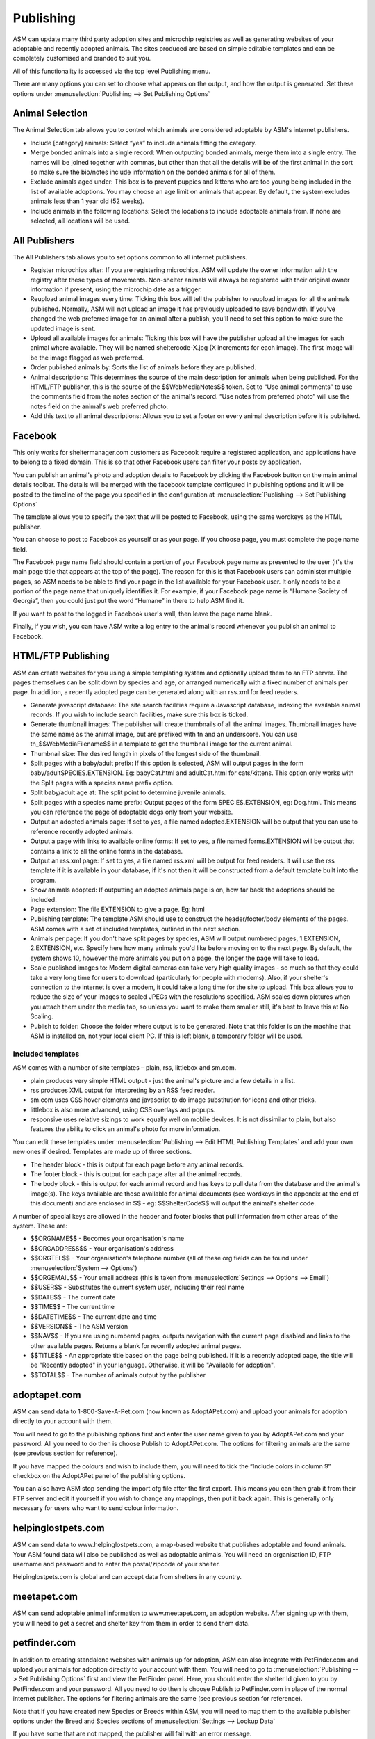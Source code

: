 Publishing
==========

ASM can update many third party adoption sites and microchip registries as well
as generating websites of your adoptable and recently adopted animals. The
sites produced are based on simple editable templates and can be completely
customised and branded to suit you. 

All of this functionality is accessed via the top level Publishing menu.

There are many options you can set to choose what appears on the output, and
how the output is generated. Set these options under :menuselection:`Publishing
--> Set Publishing Options`

Animal Selection
----------------

.. image:: images/animal_selection.png

The Animal Selection tab allows you to control which animals are considered
adoptable by ASM's internet publishers.

* Include [category] animals: Select “yes” to include animals fitting the
  category.

* Merge bonded animals into a single record: When outputting bonded animals,
  merge them into a single entry. The names will be joined together with
  commas, but other than that all the details will be of the first animal in
  the sort so make sure the bio/notes include information on the bonded animals
  for all of them.

* Exclude animals aged under: This box is to prevent puppies and kittens who
  are too young being included in the list of available adoptions. You may
  choose an age limit on animals that appear. By default, the system excludes
  animals less than 1 year old (52 weeks). 

* Include animals in the following locations: Select the locations to include
  adoptable animals from. If none are selected, all locations will be used.

All Publishers
--------------

.. image:: images/all_publishers.png

The All Publishers tab allows you to set options common to all internet publishers.

* Register microchips after: If you are registering microchips, ASM will update
  the owner information with the registry after these types of movements.
  Non-shelter animals will always be registered with their original owner
  information if present, using the microchip date as a trigger.

* Reupload animal images every time: Ticking this box will tell the publisher
  to reupload images for all the animals published. Normally, ASM will not
  upload an image it has previously uploaded to save bandwidth. If you've
  changed the web preferred image for an animal after a publish, you'll need to
  set this option to make sure the updated image is sent. 

* Upload all available images for animals: Ticking this box will have the
  publisher upload all the images for each animal where available. They will be
  named sheltercode-X.jpg (X increments for each image). The first image will
  be the image flagged as web preferred. 

* Order published animals by: Sorts the list of animals before they are
  published.

* Animal descriptions: This determines the source of the main description for
  animals when being published. For the HTML/FTP publisher, this is the source
  of the $$WebMediaNotes$$ token. Set to “Use animal comments” to use the
  comments field from the notes section of the animal's record. “Use notes from
  preferred photo” will use the notes field on the animal's web preferred
  photo.

* Add this text to all animal descriptions: Allows you to set a footer on every
  animal description before it is published.

Facebook
--------

.. image:: images/facebook.png

This only works for sheltermanager.com customers as Facebook require a
registered application, and applications have to belong to a fixed domain. This
is so that other Facebook users can filter your posts by application.

You can publish an animal's photo and adoption details to Facebook by clicking
the Facebook button on the main animal details toolbar. The details will be
merged with the facebook template configured in publishing options and it will
be posted to the timeline of the page you specified in the configuration at
:menuselection:`Publishing --> Set Publishing Options`

.. image:: images/facebook_config.png

The template allows you to specify the text that will be posted to Facebook,
using the same wordkeys as the HTML publisher.

You can choose to post to Facebook as yourself or as your page. If you choose
page, you must complete the page name field.

The Facebook page name field should contain a portion of your Facebook page
name as presented to the user (it's the main page title that appears at the top
of the page). The reason for this is that Facebook users can administer
multiple pages, so ASM needs to be able to find your page in the list available
for your Facebook user. It only needs to be a portion of the page name that
uniquely identifies it. For example, if your Facebook page name is “Humane
Society of Georgia”, then you could just put the word “Humane” in there to help
ASM find it.

If you want to post to the logged in Facebook user's wall, then leave the page
name blank.

Finally, if you wish, you can have ASM write a log entry to the animal's record
whenever you publish an animal to Facebook.

HTML/FTP Publishing
-------------------

ASM can create websites for you using a simple templating system and optionally
upload them to an FTP server. The pages themselves can be split down by species
and age, or arranged numerically with a fixed number of animals per page. In
addition, a recently adopted page can be generated along with an rss.xml for
feed readers.

* Generate javascript database: The site search facilities require a Javascript
  database, indexing the available animal records. If you wish to include
  search facilities, make sure this box is ticked. 

* Generate thumbnail images: The publisher will create thumbnails of all the
  animal images. Thumbnail images have the same name as the animal image, but
  are prefixed with tn and an underscore. You can use tn_$$WebMediaFilename$$
  in a template to get the thumbnail image for the current animal. 

* Thumbnail size: The desired length in pixels of the longest side of the
  thumbnail.

* Split pages with a baby/adult prefix: If this option is selected, ASM will
  output pages in the form baby/adultSPECIES.EXTENSION. Eg: babyCat.html and
  adultCat.html for cats/kittens. This option only works with the Split pages
  with a species name prefix option.

* Split baby/adult age at: The split point to determine juvenile animals.

* Split pages with a species name prefix: Output pages of the form
  SPECIES.EXTENSION, eg: Dog.html. This means you can reference the page of
  adoptable dogs only from your website.

* Output an adopted animals page: If set to yes, a file named adopted.EXTENSION
  will be output that you can use to reference recently adopted animals.

* Output a page with links to available online forms: If set to yes, a file
  named forms.EXTENSION will be output that contains a link to all the online
  forms in the database.

* Output an rss.xml page: If set to yes, a file named rss.xml will be output
  for feed readers. It will use the rss template if it is available in your
  database, if it's not then it will be constructed from a default template
  built into the program.

* Show animals adopted: If outputting an adopted animals page is on, how far
  back the adoptions should be included.

* Page extension: The file EXTENSION to give a page. Eg: html 

* Publishing template: The template ASM should use to construct the
  header/footer/body elements of the pages. ASM comes with a set of included
  templates, outlined in the next section.

* Animals per page: If you don't have split pages by species, ASM will output
  numbered pages, 1.EXTENSION, 2.EXTENSION, etc. Specify here how many animals
  you'd like before moving on to the next page. By default, the system shows
  10, however the more animals you put on a page, the longer the page will take
  to load.

* Scale published images to: Modern digital cameras can take very high quality
  images - so much so that they could take a very long time for users to
  download (particularly for people with modems). Also, if your shelter's
  connection to the internet is over a modem, it could take a long time for the
  site to upload. This box allows you to reduce the size of your images to
  scaled JPEGs with the resolutions specified. ASM scales down pictures when
  you attach them under the media tab, so unless you want to make them smaller
  still, it's best to leave this at No Scaling.  
  
* Publish to folder: Choose the folder where output is to be generated. Note
  that this folder is on the machine that ASM is installed on, not your local
  client PC. If this is left blank, a temporary folder will be used.

Included templates
^^^^^^^^^^^^^^^^^^

ASM comes with a number of site templates – plain, rss, littlebox and sm.com. 

* plain produces very simple HTML output - just the animal's picture and a few
  details in a list.

* rss produces XML output for interpreting by an RSS feed reader.

* sm.com uses CSS hover elements and javascript to do image substitution for
  icons and other tricks.

* littlebox is also more advanced, using CSS overlays and popups.

* responsive uses relative sizings to work equally well on mobile devices. It
  is not dissimilar to plain, but also features the ability to click an
  animal's photo for more information.

You can edit these templates under :menuselection:`Publishing --> Edit HTML
Publishing Templates` and add your own new ones if desired. Templates are made
up of three sections.
 
* The header block - this is output for each page before any animal records. 

* The footer block - this is output for each page after all the animal records.

* The body block - this is output for each animal record and has keys to pull
  data from the database and the animal's image(s). The keys available are
  those available for animal documents (see wordkeys in the appendix at the end
  of this document) and are enclosed in $$ - eg: $$ShelterCode$$ will output
  the animal's shelter code. 

A number of special keys are allowed in the header and footer blocks that pull
information from other areas of the system. These are: 

* $$ORGNAME$$ - Becomes your organisation's name 

* $$ORGADDRESS$$ - Your organisation's address 

* $$ORGTEL$$ - Your organisation's telephone number (all of these org fields
  can be found under :menuselection:`System --> Options`) 

* $$ORGEMAIL$$ - Your email address (this is taken from
  :menuselection:`Settings --> Options --> Email`) 

* $$USER$$ - Substitutes the current system user, including their real name 

* $$DATE$$ - The current date 

* $$TIME$$ - The current time 

* $$DATETIME$$ - The current date and time 

* $$VERSION$$ - The ASM version 

* $$NAV$$ - If you are using numbered pages, outputs navigation with the
  current page disabled and links to the other available pages. Returns
  a blank for recently adopted animal pages.

* $$TITLE$$ - An appropriate title based on the page being published. If
  it is a recently adopted page, the title will be "Recently adopted" in
  your language. Otherwise, it will be "Available for adoption".

* $$TOTAL$$ - The number of animals output by the publisher 

adoptapet.com
-------------

ASM can send data to 1-800-Save-A-Pet.com (now known as AdoptAPet.com) and
upload your animals for adoption directly to your account with them.

You will need to go to the publishing options first and enter the user name
given to you by AdoptAPet.com and your password. All you need to do then is
choose Publish to AdoptAPet.com. The options for filtering animals are the same
(see previous section for reference). 

If you have mapped the colours and wish to include them, you will need to tick
the “Include colors in column 9” checkbox on the AdoptAPet panel of the
publishing options.

You can also have ASM stop sending the import.cfg file after the first export.
This means you can then grab it from their FTP server and edit it yourself if
you wish to change any mappings, then put it back again. This is generally only
necessary for users who want to send colour information.

helpinglostpets.com
-------------------

ASM can send data to www.helpinglostpets.com, a map-based website that
publishes adoptable and found animals. Your ASM found data will also be
published as well as adoptable animals. You will need an organisation ID, FTP
username and password and to enter the postal/zipcode of your shelter.

Helpinglostpets.com is global and can accept data from shelters in any country.

meetapet.com
------------

ASM can send adoptable animal information to www.meetapet.com, an adoption
website. After signing up with them, you will need to get a secret and shelter
key from them in order to send them data.

petfinder.com
-------------

In addition to creating standalone websites with animals up for adoption, ASM
can also integrate with PetFinder.com and upload your animals for adoption
directly to your account with them.  You will need to go to
:menuselection:`Publishing --> Set Publishing Options` first and view the
PetFinder panel. Here, you should enter the shelter Id given to you by
PetFinder.com and your password. All you need to do then is choose Publish to
PetFinder.com in place of the normal internet publisher. The options for
filtering animals are the same (see previous section for reference).

Note that if you have created new Species or Breeds within ASM, you will need
to map them to the available publisher options under the Breed and Species
sections of :menuselection:`Settings --> Lookup Data`

If you have some that are not mapped, the publisher will fail with an error
message.

The “Upload all available images” option will upload all animal photos to
PetFinder instead of just the preferred.

PetFinder has some quirks in that they indicate an unknown crossbreed by having
a blank secondary breed with the crossbreed flag set. Since ASM doesn't allow
you to set an empty second breed field, there's a workaround - If you make the
second breed the same as the first breed with the crossbreed flag set, ASM will
send that second breed as a blank to PetFinder.

**IMPORTANT:** You have to let PetFinder know that you are using ASM to upload
your data. Do this by going to the Admin System Help Center, then Contact Us
and send PetFinder Tech Support a message that you are using ASM to publish
animal data via their FTP server. They should give you the FTP login
information and make sure permissions and quotas are correct.

petrescue.com.au
----------------

In addition to creating standalone websites with animals up for adoption, ASM
can also integrate with Petrescue.com.au and upload your animals for adoption
directly to your account with them. 

You will need to go to :menuselection:`Publishing --> Set Publishing Options`
first and view the PetRescue panel. Here, you should enter the shelter Id given
to you by PetRescue.com.au and your password. All you need to do then is choose
Publish to PetRescue.com.au in place of the normal internet publisher. The
options for filtering animals are the same (see previous section for
reference).

Note that if you have created new Species or Breeds within ASM, you will need
to map them to the available publisher options under the Breed and Species
sections of *Settings->Lookup Data*

If you have some that are not mapped, the publisher will fail with an error
message.

rescuegroups.org
----------------

ASM can integrate with RescueGroups.org. They run a pet adoption portal service
that allows updating of multiple online services (including Facebook and
Petsmart). See their website for information on which services they update. For
more information on setting up RescueGroups to receive data from ASM, see their
userguide at https://userguide.rescuegroups.org/ and search for ASM.

To configure ASM, you will need to go to :menuselection:`Publish --> Set
Publishing Options` and enter the FTP username and password given to you by
RescueGroups (you can find this by going to :menuselection:`Services --> FTP
account` in the RescueGroups management interface).

Once you've done that, you can choose the Publish to RescueGroups.org menu
item. The options for filtering animals are the same as for the other
publishers.

**Note:** If you are using the “Upload all images” option, ASM will only send
the first 4 images (the first is always the preferred) as RescueGroups.org do
not support more than 4 images per animal.

**Note:** The RescueGroups.org publisher uses the publisher breeds and species
mappings, so you should make sure that you have mappings for all your breeds
and species before using the publisher (the publisher will give an error
message if any species or breeds do not have mappings). 

AVID/PETtrac UK
---------------

ASM can register animals with the AVID PETtrac database for shelters in the
United Kingdom.

When you publish to PETtrac, ASM finds all animals with a PETtrac microchip
(they are 15 digits and start with 977) that have been adopted and sends their
information and new owner info to PETtrac to update their records. ASM tracks
the date PETtrac was last updated, so if the animal is returned and adopted
again, another update will be done automatically.

idENTICHIP/Anibase UK
---------------------

ASM can register animals with the Anibase database for shelters in the United
Kingdom.

When you publish to Anibase, ASM finds all animals with an idENTICHIP microchip
(they are 15 digits and start with 9851 or 9861) that have been adopted and
sends their information and new owner info to Anibase to update their records.
ASM tracks the date Anibase was last updated, so if the animal is returned and
adopted again, another update will be done automatically.

PetLink
-------

ASM can register microchips with PetLink, a company that supply microchips to
US shelters.

When you register animals with PetLink, ASM finds all animals with a PetLink
microchip (their microchips are 15 digits and start with 98102) that have been
adopted and sends their information and new owner info to PetLink to update
their records. If an animal is returned and adopted out again later, ASM will
automatically update PetLink again.

SmartTag
--------

ASM can register animals with SmartTag PETID, a company that supply collar tags
to shelters for free in the US. Each tag has a unique number on it and if your
locale is set to US and you have SmartTag PETID Settings in your database, you
can enter the tag information in fields on the animal health and identification
section.

When you register animals with SmartTag, ASM finds all animals with a SmartTag
that have been adopted and sends their information (along with owner info and a
picture) to SmartTag so they can be identified in the event they are lost.  If
an animal is returned and adopted out again later, ASM will register the tag
again to the new owner.

VetEnvoy US (HomeAgain and AKC Reunite)
---------------------------------------

ASM can also use the VetEnvoy service in the US to register microchips with
HomeAgain and AKC Reunite.

ASM will find all HomeAgain microchips (15 digits starting with 985) and AKC
Reunite microchips (15 digits starting with 956) that have been adopted and
will register the animal and new owner information. As with the other microchip
providers, ASM will register the chip again if the animal is returned and
adopted to a new owner.


